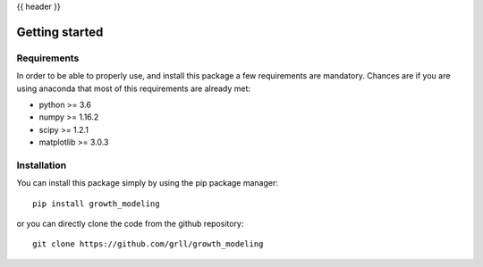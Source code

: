 {{ header }}

.. _getting_started:

===============
Getting started
===============

Requirements
------------

In order to be able to properly use, and install this package a few requirements are mandatory. Chances are if you are
using anaconda that most of this requirements are already met:

- python >= 3.6
- numpy >= 1.16.2
- scipy >= 1.2.1
- matplotlib >= 3.0.3

Installation
------------

You can install this package simply by using the pip package manager::
    
    pip install growth_modeling

or you can directly clone the code from the github repository::

    git clone https://github.com/grll/growth_modeling


